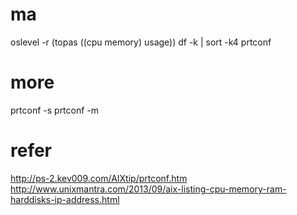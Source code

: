 * ma

oslevel -r
(topas ((cpu memory) usage))
df -k | sort -k4
prtconf

* more

prtconf -s
prtconf -m

* refer

http://ps-2.kev009.com/AIXtip/prtconf.htm
http://www.unixmantra.com/2013/09/aix-listing-cpu-memory-ram-harddisks-ip-address.html
